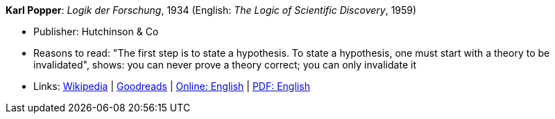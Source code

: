 *Karl Popper*: _Logik der Forschung_, 1934 (English: _The Logic of Scientific Discovery_, 1959)

* Publisher: Hutchinson & Co
* Reasons to read: "The first step is to state a hypothesis. To state a hypothesis, one must start with a theory to be invalidated", shows: you can never prove a theory correct; you can only invalidate it
* Links:
    link:https://en.wikipedia.org/wiki/The_Logic_of_Scientific_Discovery[Wikipedia] |
    link:https://www.goodreads.com/book/show/61550.The_Logic_of_Scientific_Discovery?from_search=true[Goodreads] |
    link:https://archive.org/details/PopperLogicScientificDiscovery[Online: English] |
    link:http://strangebeautiful.com/other-texts/popper-logic-scientific-discovery.pdf[PDF: English]
ifdef::local[]
* Local links:
    link:/library/book/1950/popper-scientific-discovery-1959.pdf[PDF]
endif::[]


